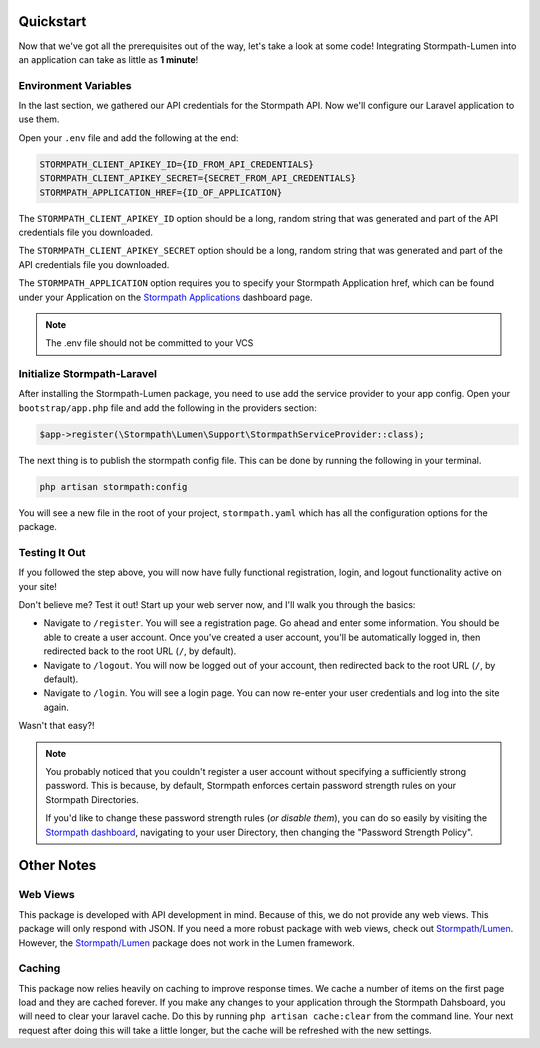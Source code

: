 .. _quickstart:

Quickstart
==========

Now that we've got all the prerequisites out of the way, let's take a look at
some code!  Integrating Stormpath-Lumen into an application can take as little
as **1 minute**!

Environment Variables
---------------------
In the last section, we gathered our API credentials for the Stormpath API.
Now we'll configure our Laravel application to use them.

Open your ``.env`` file and add the following at the end:

.. code-block:: bash

  STORMPATH_CLIENT_APIKEY_ID={ID_FROM_API_CREDENTIALS}
  STORMPATH_CLIENT_APIKEY_SECRET={SECRET_FROM_API_CREDENTIALS}
  STORMPATH_APPLICATION_HREF={ID_OF_APPLICATION}

The ``STORMPATH_CLIENT_APIKEY_ID`` option should be a long, random string that was generated
and part of the API credentials file you downloaded.

The ``STORMPATH_CLIENT_APIKEY_SECRET`` option should be a long, random string that was generated
and part of the API credentials file you downloaded.

The ``STORMPATH_APPLICATION`` option requires you to specify your Stormpath Application
href, which can be found under your Application on the `Stormpath Applications`_
dashboard page.

.. note::

  The .env file should not be committed to your VCS



Initialize Stormpath-Laravel
----------------------------

After installing the Stormpath-Lumen package, you need to use add the service provider
to your app config. Open your ``bootstrap/app.php`` file and add the following in the
providers section:

.. code-block:: php

  $app->register(\Stormpath\Lumen\Support\StormpathServiceProvider::class);


The next thing is to publish the stormpath config file.  This can be done by running the following
in your terminal.

.. code-block:: bash

  php artisan stormpath:config


You will see a new file in the root of your project, ``stormpath.yaml`` which has all the configuration options
for the package.

Testing It Out
--------------

If you followed the step above, you will now have fully functional
registration, login, and logout functionality active on your site!

Don't believe me?  Test it out!  Start up your web server now, and I'll
walk you through the basics:

- Navigate to ``/register``.  You will see a registration page.  Go ahead and
  enter some information.  You should be able to create a user account.  Once
  you've created a user account, you'll be automatically logged in, then
  redirected back to the root URL (``/``, by default).
- Navigate to ``/logout``.  You will now be logged out of your account, then
  redirected back to the root URL (``/``, by default).
- Navigate to ``/login``.  You will see a login page.  You can now re-enter
  your user credentials and log into the site again.

Wasn't that easy?!

.. note::

  You probably noticed that you couldn't register a user account without
  specifying a sufficiently strong password.  This is because, by default,
  Stormpath enforces certain password strength rules on your Stormpath
  Directories.

  If you'd like to change these password strength rules (*or disable them*),
  you can do so easily by visiting the `Stormpath dashboard`_, navigating to
  your user Directory, then changing the "Password Strength Policy".

Other Notes
===========

Web Views
---------
This package is developed with API development in mind.  Because of this, we do not
provide any web views.  This package will only respond with JSON. If you need a
more robust package with web views, check out `Stormpath/Lumen`_. However,
the `Stormpath/Lumen`_ package does not work in the Lumen framework.

Caching
-------
This package now relies heavily on caching to improve response times. We cache a
number of items on the first page load and they are cached forever. If you make
any changes to your application through the Stormpath Dahsboard, you will need to
clear your laravel cache. Do this by running ``php artisan cache:clear`` from the
command line.  Your next request after doing this will take a little longer, but
the cache will be refreshed with the new settings.


.. _Stormpath applications: https://api.stormpath.com/v#!applications
.. _Stormpath dashboard: https://api.stormpath.com/ui/dashboard
.. _Stormpath/Lumen: https://github.com/stormpath/stormpath-lumen